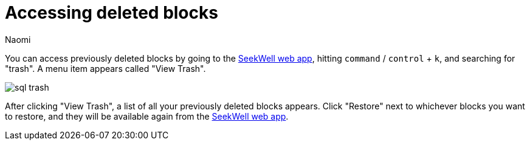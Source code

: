 = Accessing deleted blocks
:last_updated: 8/15/2022
:author: Naomi
:linkattrs:
:experimental:
:page-layout: default-seekwell
:description: You can access previously deleted blocks.

// Navigation / Organization

You can access previously deleted blocks by going to the link:https://app.seekwell.io/[SeekWell web app,window=_blank], hitting `command` / `control` + `k`, and searching for "trash". A menu item appears called "View Trash".

image::sql-trash.png[]

After clicking "View Trash", a list of all your previously deleted blocks appears. Click "Restore" next to whichever blocks you want to restore, and they will be available again from the link:https://app.seekwell.io/[SeekWell web app,window=_blank].
